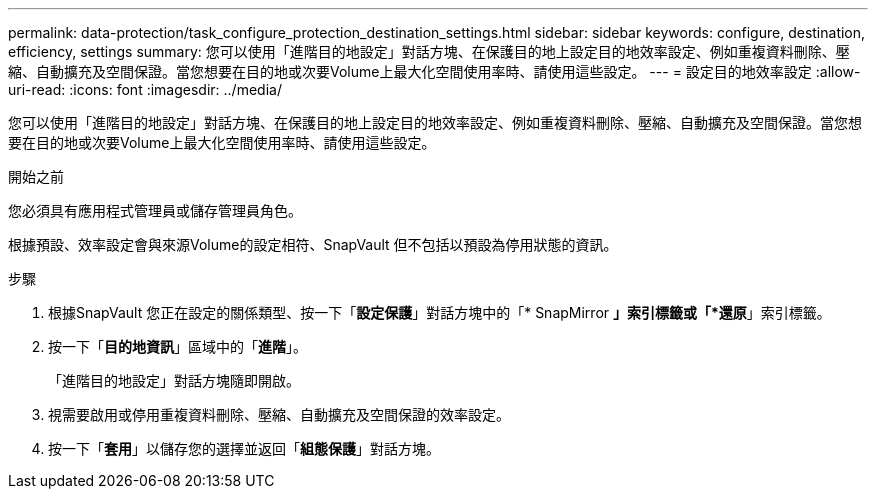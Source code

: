 ---
permalink: data-protection/task_configure_protection_destination_settings.html 
sidebar: sidebar 
keywords: configure, destination, efficiency, settings 
summary: 您可以使用「進階目的地設定」對話方塊、在保護目的地上設定目的地效率設定、例如重複資料刪除、壓縮、自動擴充及空間保證。當您想要在目的地或次要Volume上最大化空間使用率時、請使用這些設定。 
---
= 設定目的地效率設定
:allow-uri-read: 
:icons: font
:imagesdir: ../media/


[role="lead"]
您可以使用「進階目的地設定」對話方塊、在保護目的地上設定目的地效率設定、例如重複資料刪除、壓縮、自動擴充及空間保證。當您想要在目的地或次要Volume上最大化空間使用率時、請使用這些設定。

.開始之前
您必須具有應用程式管理員或儲存管理員角色。

根據預設、效率設定會與來源Volume的設定相符、SnapVault 但不包括以預設為停用狀態的資訊。

.步驟
. 根據SnapVault 您正在設定的關係類型、按一下「*設定保護*」對話方塊中的「* SnapMirror *」索引標籤或「*還原*」索引標籤。
. 按一下「*目的地資訊*」區域中的「*進階*」。
+
「進階目的地設定」對話方塊隨即開啟。

. 視需要啟用或停用重複資料刪除、壓縮、自動擴充及空間保證的效率設定。
. 按一下「*套用*」以儲存您的選擇並返回「*組態保護*」對話方塊。

